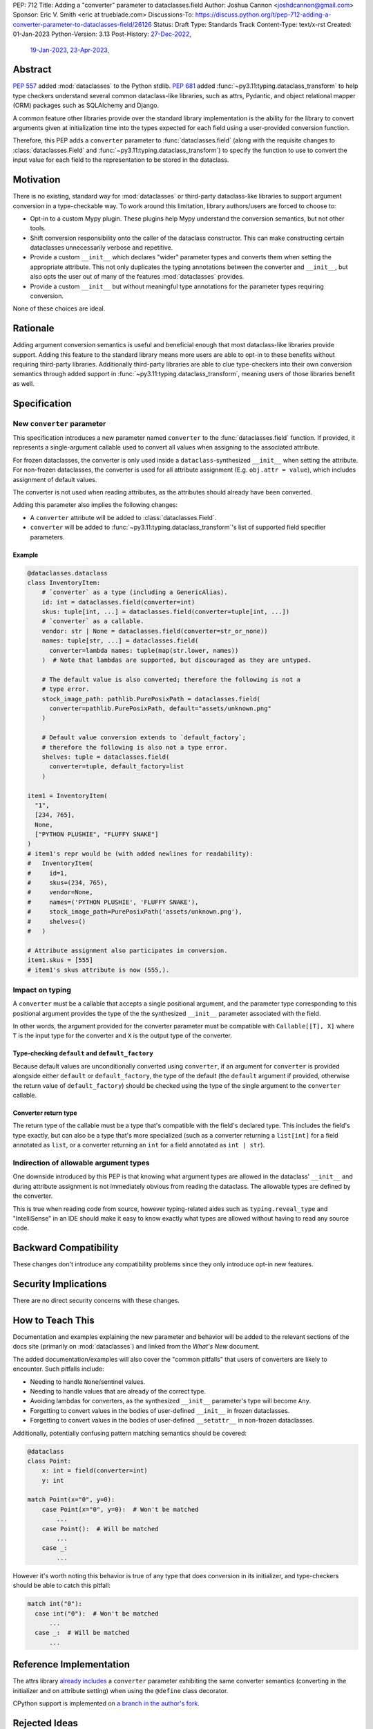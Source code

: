 PEP: 712
Title: Adding a "converter" parameter to dataclasses.field
Author: Joshua Cannon <joshdcannon@gmail.com>
Sponsor: Eric V. Smith <eric at trueblade.com>
Discussions-To: https://discuss.python.org/t/pep-712-adding-a-converter-parameter-to-dataclasses-field/26126
Status: Draft
Type: Standards Track
Content-Type: text/x-rst
Created: 01-Jan-2023
Python-Version: 3.13
Post-History: `27-Dec-2022 <https://mail.python.org/archives/list/typing-sig@python.org/thread/NWZQIINJQZDOCZGO6TGCUP2PNW4PEKNY/>`__,
              `19-Jan-2023 <https://discuss.python.org/t/add-converter-to-dataclass-field/22956>`__,
              `23-Apr-2023 <https://discuss.python.org/t/pep-712-adding-a-converter-parameter-to-dataclasses-field/26126>`__,

Abstract
========

:pep:`557` added :mod:`dataclasses` to the Python stdlib. :pep:`681` added
:func:`~py3.11:typing.dataclass_transform` to help type checkers understand
several common dataclass-like libraries, such as attrs, Pydantic, and object
relational mapper (ORM) packages such as SQLAlchemy and Django.

A common feature other libraries provide over the standard library
implementation is the ability for the library to convert arguments given at
initialization time into the types expected for each field using a
user-provided conversion function.

Therefore, this PEP adds a ``converter`` parameter to :func:`dataclasses.field`
(along with the requisite changes to :class:`dataclasses.Field` and
:func:`~py3.11:typing.dataclass_transform`) to specify the function to use to
convert the input value for each field to the representation to be stored in
the dataclass.

Motivation
==========

There is no existing, standard way for :mod:`dataclasses` or third-party
dataclass-like libraries to support argument conversion in a type-checkable
way. To work around this limitation, library authors/users are forced to choose
to:

* Opt-in to a custom Mypy plugin. These plugins help Mypy understand the
  conversion semantics, but not other tools.
* Shift conversion responsibility onto the caller of the dataclass
  constructor. This can make constructing certain dataclasses unnecessarily
  verbose and repetitive.
* Provide a custom ``__init__`` which declares "wider" parameter types and
  converts them when setting the appropriate attribute. This not only duplicates
  the typing annotations between the converter and ``__init__``, but also opts
  the user out of many of the features :mod:`dataclasses` provides.
* Provide a custom ``__init__`` but without meaningful type annotations
  for the parameter types requiring conversion.

None of these choices are ideal.

Rationale
=========

Adding argument conversion semantics is useful and beneficial enough that most
dataclass-like libraries provide support. Adding this feature to the standard
library means more users are able to opt-in to these benefits without requiring
third-party libraries. Additionally third-party libraries are able to clue
type-checkers into their own conversion semantics through added support in
:func:`~py3.11:typing.dataclass_transform`, meaning users of those libraries
benefit as well.

Specification
=============

New ``converter`` parameter
---------------------------

This specification introduces a new parameter named ``converter`` to the
:func:`dataclasses.field` function. If provided, it represents a single-argument
callable used to convert all values when assigning to the associated attribute.

For frozen dataclasses, the converter is only used inside a ``dataclass``-synthesized
``__init__`` when setting the attribute. For non-frozen dataclasses, the converter
is used for all attribute assignment (E.g. ``obj.attr = value``), which includes
assignment of default values.

The converter is not used when reading attributes, as the attributes should already
have been converted.

Adding this parameter also implies the following changes:

* A ``converter`` attribute will be added to :class:`dataclasses.Field`.
* ``converter`` will be added to :func:`~py3.11:typing.dataclass_transform`'s
  list of supported field specifier parameters.

Example
'''''''

.. code-block:: python

  @dataclasses.dataclass
  class InventoryItem:
      # `converter` as a type (including a GenericAlias).
      id: int = dataclasses.field(converter=int)
      skus: tuple[int, ...] = dataclasses.field(converter=tuple[int, ...])
      # `converter` as a callable.
      vendor: str | None = dataclasses.field(converter=str_or_none))
      names: tuple[str, ...] = dataclasses.field(
        converter=lambda names: tuple(map(str.lower, names))
      )  # Note that lambdas are supported, but discouraged as they are untyped.

      # The default value is also converted; therefore the following is not a
      # type error.
      stock_image_path: pathlib.PurePosixPath = dataclasses.field(
        converter=pathlib.PurePosixPath, default="assets/unknown.png"
      )

      # Default value conversion extends to `default_factory`;
      # therefore the following is also not a type error.
      shelves: tuple = dataclasses.field(
        converter=tuple, default_factory=list
      )

  item1 = InventoryItem(
    "1",
    [234, 765],
    None,
    ["PYTHON PLUSHIE", "FLUFFY SNAKE"]
  )
  # item1's repr would be (with added newlines for readability):
  #   InventoryItem(
  #     id=1,
  #     skus=(234, 765),
  #     vendor=None,
  #     names=('PYTHON PLUSHIE', 'FLUFFY SNAKE'),
  #     stock_image_path=PurePosixPath('assets/unknown.png'),
  #     shelves=()
  #   )

  # Attribute assignment also participates in conversion.
  item1.skus = [555]
  # item1's skus attribute is now (555,).


Impact on typing
----------------

A ``converter`` must be a callable that accepts a single positional argument, and
the parameter type corresponding to this positional argument provides the type
of the the synthesized ``__init__`` parameter associated with the field.

In other words, the argument provided for the converter parameter must be
compatible with ``Callable[[T], X]`` where ``T`` is the input type for
the converter and ``X`` is the output type of the converter.

Type-checking ``default`` and ``default_factory``
'''''''''''''''''''''''''''''''''''''''''''''''''

Because default values are unconditionally converted using ``converter``, if
an argument for ``converter`` is provided alongside either ``default`` or
``default_factory``, the type of the default (the ``default`` argument if
provided, otherwise the return value of ``default_factory``) should be checked
using the type of the single argument to the ``converter`` callable.

Converter return type
'''''''''''''''''''''

The return type of the callable must be a type that's compatible with the
field's declared type. This includes the field's type exactly, but can also be
a type that's more specialized (such as a converter returning a ``list[int]``
for a field annotated as ``list``, or a converter returning an ``int`` for a
field annotated as ``int | str``).

Indirection of allowable argument types
---------------------------------------

One downside introduced by this PEP is that knowing what argument types are
allowed in the dataclass' ``__init__`` and during attribute assignment is not
immediately obvious from reading the dataclass. The allowable types are defined
by the converter.

This is true when reading code from source, however typing-related aides such
as ``typing.reveal_type`` and "IntelliSense" in an IDE should make it easy to know
exactly what types are allowed without having to read any source code.


Backward Compatibility
======================

These changes don't introduce any compatibility problems since they
only introduce opt-in new features.

Security Implications
======================

There are no direct security concerns with these changes.

How to Teach This
=================

Documentation and examples explaining the new parameter and behavior will be
added to the relevant sections of the docs site (primarily on
:mod:`dataclasses`) and linked from the *What's New* document.

The added documentation/examples will also cover the "common pitfalls" that
users of converters are likely to encounter. Such pitfalls include:

* Needing to handle ``None``/sentinel values.
* Needing to handle values that are already of the correct type.
* Avoiding lambdas for converters, as the synthesized ``__init__``
  parameter's type will become ``Any``.
* Forgetting to convert values in the bodies of user-defined ``__init__`` in
  frozen dataclasses.
* Forgetting to convert values in the bodies of user-defined ``__setattr__`` in
  non-frozen dataclasses.


Additionally, potentially confusing pattern matching semantics should be covered:

.. code-block:: python

    @dataclass
    class Point:
        x: int = field(converter=int)
        y: int

    match Point(x="0", y=0):
        case Point(x="0", y=0):  # Won't be matched
            ...
        case Point():  # Will be matched
            ...
        case _:
            ...

However it's worth noting this behavior is true of any type that does conversion
in its initializer, and type-checkers should be able to catch this pitfall:

.. code-block:: python

  match int("0"):
    case int("0"):  # Won't be matched
        ...
    case _:  # Will be matched
        ...

Reference Implementation
========================

The attrs library `already includes <attrs-converters_>`__ a ``converter``
parameter exhibiting the same converter semantics (converting in the
initializer and on attribute setting) when using the ``@define`` class
decorator.

CPython support is implemented on `a branch in the author's fork <cpython-branch_>`__.

Rejected Ideas
==============

Just adding "converter" to ``typing.dataclass_transform``'s ``field_specifiers``
--------------------------------------------------------------------------------

The idea of isolating this addition to
:func:`~py3.11:typing.dataclass_transform` was briefly
`discussed on Typing-SIG <only-dataclass-transform_>`__ where it was suggested
to broaden this to :mod:`dataclasses` more generally.

Additionally, adding this to :mod:`dataclasses` ensures anyone can reap the
benefits without requiring additional libraries.

Not converting default values
-----------------------------

There are pros and cons with both converting and not converting default values.
Leaving default values as-is allows type-checkers and dataclass authors to
expect that the type of the default matches the type of the field. However,
converting default values has three large advantages:

1. Consistency. Unconditionally converting all values that are assigned to the
   attribute, involves fewer "special rules" that users must remember.

2. Simpler defaults. Allowing the default value to have the same type as
   user-provided values means dataclass authors get the same conveniences as
   their callers.

3. Compatibility with attrs. Attrs unconditionally uses the converter to
   convert default values.

Automatic conversion using the field's type
-------------------------------------------

One idea could be to allow the type of the field specified (e.g. ``str`` or
``int``) to be used as a converter for each argument provided.
`Pydantic's data conversion <pydantic-data-conversion_>`__ has semantics which
appear to be similar to this approach.

This works well for fairly simple types, but leads to ambiguity in expected
behavior for complex types such as generics. E.g. For ``tuple[int, ...]`` it is
ambiguous if the converter is supposed to simply convert an iterable to a tuple,
or if it is additionally supposed to convert each element type to ``int``. Or
for ``int | None``, which isn't callable.

Deducing the attribute type from the return type of the converter
-----------------------------------------------------------------

Another idea would be to allow the user to omit the attribute's type annotation
if providing a ``field`` with a ``converter`` argument. Although this would
reduce the common repetition this PEP introduces (e.g. ``x: str = field(converter=str)``),
it isn't clear how to best support this while maintaining the current dataclass
semantics (namely, that the attribute order is preserved for things like the
synthesized ``__init__``, or ``dataclasses.fields``). This is because there isn't
an easy way in Python (today) to get the annotation-only attributes interspersed
with un-annotated attributes in the order they were defined.

A sentinel annotation could be applied (e.g. ``x: FromConverter = ...``),
however this breaks a fundamental assumption of type annotations.

Lastly, this is feasible if *all* fields (including those without a converter)
were assigned to ``dataclasses.field``, which means the class' own namespace
holds the order, however this trades repetition of type+converter with
repetition of field assignment. The end result is no gain or loss of repetition,
but with the added complexity of dataclasses semantics.

This PEP doesn't suggest it can't or shouldn't be done. Just that it isn't
included in this PEP.


References
==========

.. _attrs-converters: https://www.attrs.org/en/21.2.0/examples.html#conversion
.. _cpython-branch: https://github.com/thejcannon/cpython/tree/converter
.. _only-dataclass-transform: https://mail.python.org/archives/list/typing-sig@python.org/thread/NWZQIINJQZDOCZGO6TGCUP2PNW4PEKNY/
.. _pydantic-data-conversion: https://docs.pydantic.dev/usage/models/#data-conversion


Copyright
=========

This document is placed in the public domain or under the
CC0-1.0-Universal license, whichever is more permissive.
